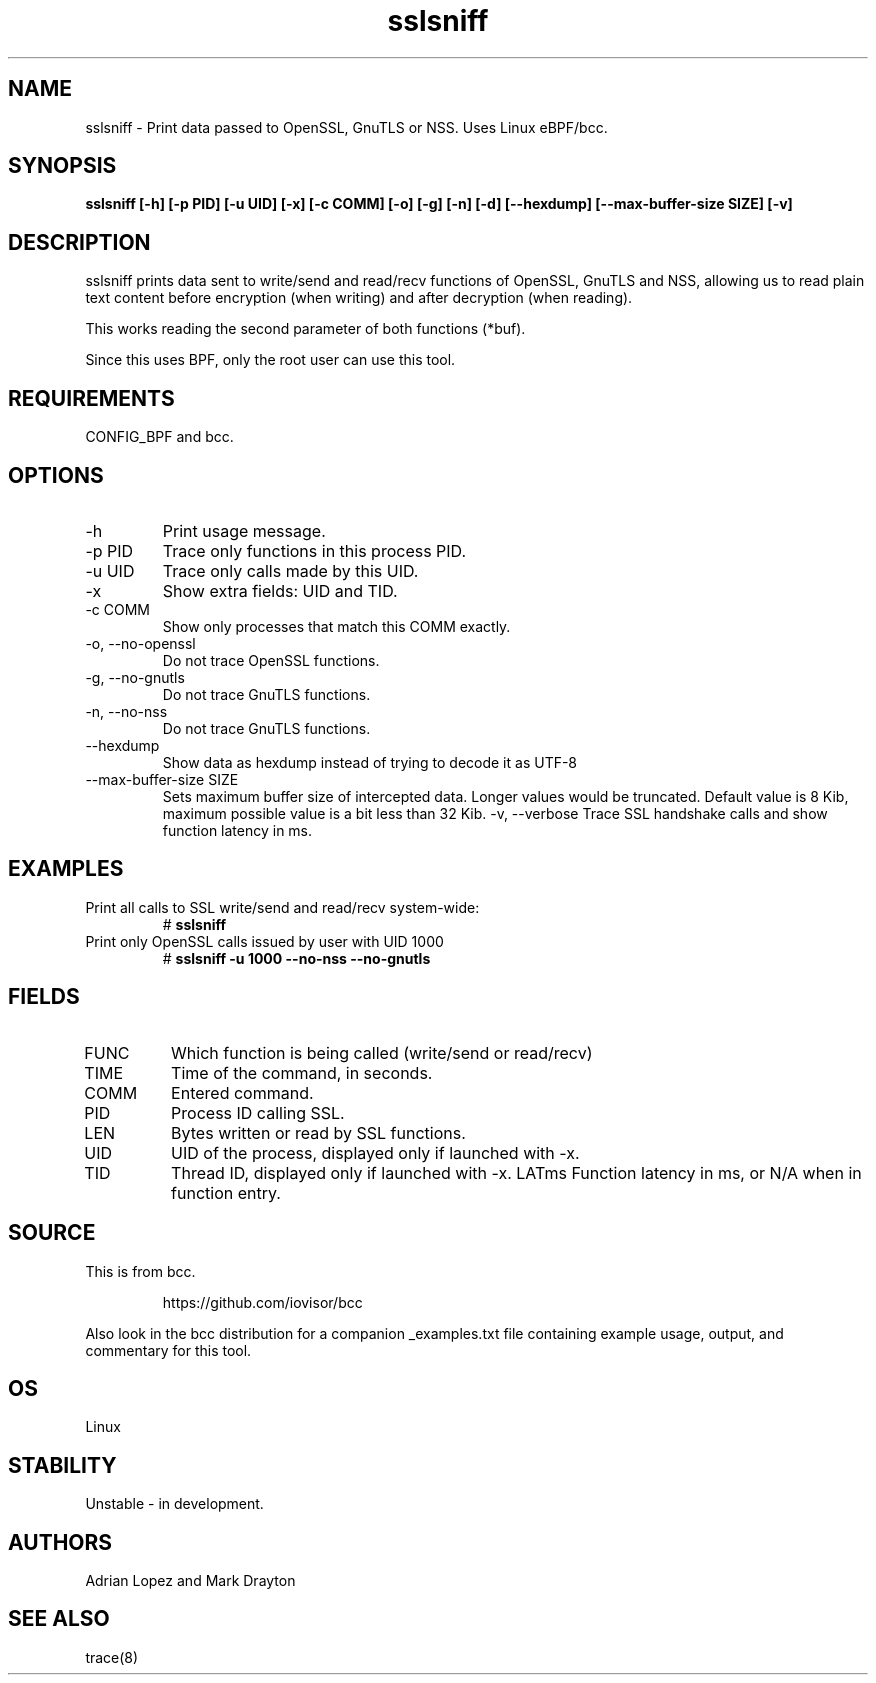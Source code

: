 .TH sslsniff 8  "2016-08-16" "USER COMMANDS"
.SH NAME
sslsniff \- Print data passed to OpenSSL, GnuTLS or NSS. Uses Linux eBPF/bcc.
.SH SYNOPSIS
.B sslsniff [-h] [-p PID] [-u UID] [-x] [-c COMM] [-o] [-g] [-n] [-d]
.B [--hexdump] [--max-buffer-size SIZE] [-v]
.SH DESCRIPTION
sslsniff prints data sent to write/send and read/recv functions of
OpenSSL, GnuTLS and NSS, allowing us to read plain text content before
encryption (when writing) and after decryption (when reading).

This works reading the second parameter of both functions (*buf).

Since this uses BPF, only the root user can use this tool.
.SH REQUIREMENTS
CONFIG_BPF and bcc.
.SH OPTIONS
.TP
\-h
Print usage message.
.TP
\-p PID
Trace only functions in this process PID.
.TP
\-u UID
Trace only calls made by this UID.
.TP
\-x
Show extra fields: UID and TID.
.TP
\-c COMM
Show only processes that match this COMM exactly.
.TP
\-o, \-\-no-openssl
Do not trace OpenSSL functions.
.TP
\-g, \-\-no-gnutls
Do not trace GnuTLS functions.
.TP
\-n, \-\-no-nss
Do not trace GnuTLS functions.
.TP
\-\-hexdump
Show data as hexdump instead of trying to decode it as UTF-8
.TP
\-\-max-buffer-size SIZE
Sets maximum buffer size of intercepted data. Longer values would be truncated.
Default value is 8 Kib, maximum possible value is a bit less than 32 Kib.
\-v, \-\-verbose
Trace SSL handshake calls and show function latency in ms.
.SH EXAMPLES
.TP
Print all calls to SSL write/send and read/recv system-wide:
#
.B sslsniff
.TP
Print only OpenSSL calls issued by user with UID 1000
#
.B sslsniff -u 1000 --no-nss --no-gnutls
.SH FIELDS
.TP
FUNC
Which function is being called (write/send or read/recv)
.TP
TIME
Time of the command, in seconds.
.TP
COMM
Entered command.
.TP
PID
Process ID calling SSL.
.TP
LEN
Bytes written or read by SSL functions.
.TP
UID
UID of the process, displayed only if launched with -x.
.TP
TID
Thread ID, displayed only if launched with -x.
LATms
Function latency in ms, or N/A when in function entry.
.SH SOURCE
This is from bcc.
.IP
https://github.com/iovisor/bcc
.PP
Also look in the bcc distribution for a companion _examples.txt file containing
example usage, output, and commentary for this tool.
.SH OS
Linux
.SH STABILITY
Unstable - in development.
.SH AUTHORS
Adrian Lopez and Mark Drayton
.SH SEE ALSO
trace(8)
